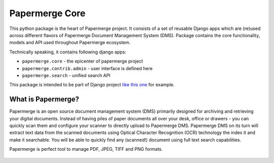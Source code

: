 
Papermerge Core
################

This python package is the heart of Papermerge project. It consists of a set
of reusable Django apps which are (re)used across different flavors of
Papermerge Document Management System (DMS). Package contains the core
functionality, models and API used throughout Papermerge ecosystem.

Technically speaking, it contains following django apps:

* ``papermerge.core`` - the epicenter of papermerge project
* ``papermerge.contrib.admin`` - user interface is defined here
* ``papermerge.search`` - unified search API

This package is intended to be part of Django project `like this one <https://github.com/ciur/papermerge/>`_ for example.

What is Papermerge?
~~~~~~~~~~~~~~~~~~~

Papermerge is an open source document management system (DMS) primarily
designed for archiving and retrieving your digital documents. Instead of
having piles of paper documents all over your desk, office or drawers - you
can quickly scan them and configure your scanner to directly upload to
Papermerge DMS. Papermerge DMS on its turn will extract text data from the
scanned documents using Optical Character Recognition (OCR) technology the
index it and make it searchable. You will be able to quickly find any
(scanned!) document using full text search capabilities.

Papermerge is perfect tool to manage PDF, JPEG, TIFF and PNG formats.

.. figure:: img/screenshot.png
